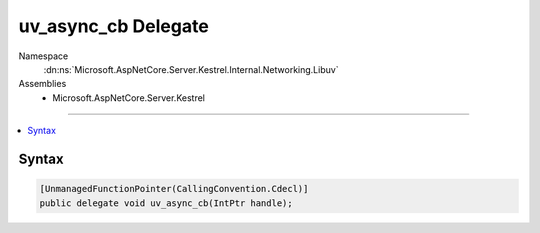 

uv_async_cb Delegate
====================





Namespace
    :dn:ns:`Microsoft.AspNetCore.Server.Kestrel.Internal.Networking.Libuv`
Assemblies
    * Microsoft.AspNetCore.Server.Kestrel

----

.. contents::
   :local:









Syntax
------

.. code-block:: csharp

    [UnmanagedFunctionPointer(CallingConvention.Cdecl)]
    public delegate void uv_async_cb(IntPtr handle);








.. dn:delegate:: Microsoft.AspNetCore.Server.Kestrel.Internal.Networking.Libuv.uv_async_cb
    :hidden:

.. dn:delegate:: Microsoft.AspNetCore.Server.Kestrel.Internal.Networking.Libuv.uv_async_cb

